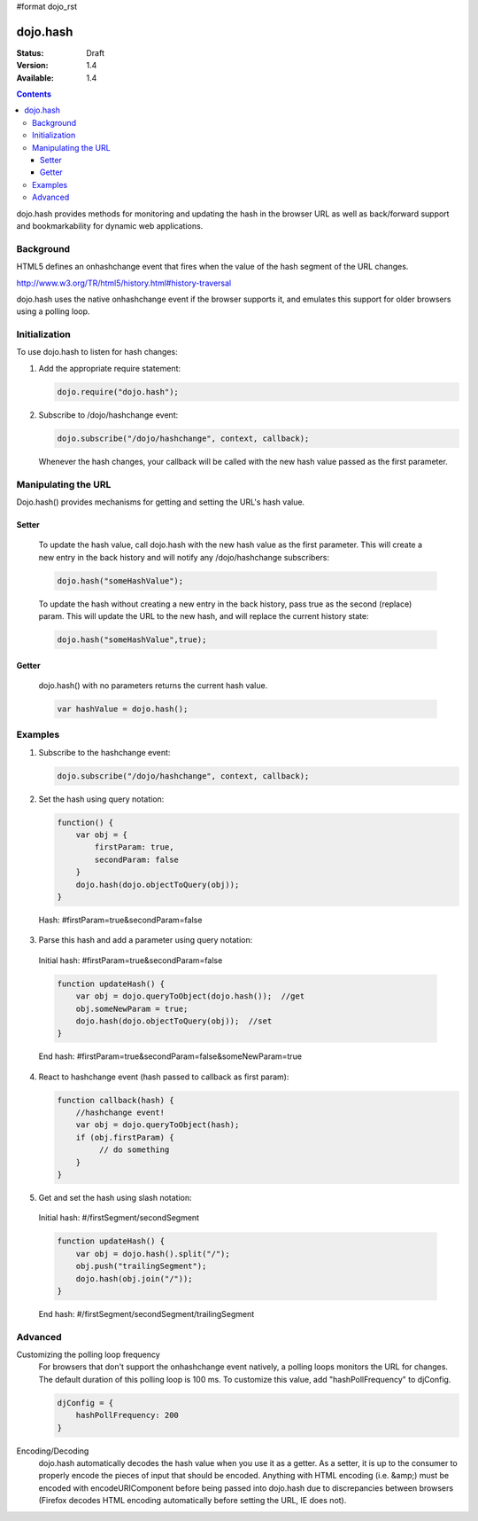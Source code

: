 #format dojo_rst

=========
dojo.hash
=========

:Status: Draft
:Version: 1.4
:Available: 1.4

.. contents::
    :depth: 3

dojo.hash provides methods for monitoring and updating the hash in the browser URL as well as back/forward support and bookmarkability for dynamic web applications.

Background
==========

HTML5 defines an onhashchange event that fires when the value of the hash segment of the URL changes. 

http://www.w3.org/TR/html5/history.html#history-traversal

dojo.hash uses the native onhashchange event if the browser supports it, and emulates this support for older browsers using a polling loop.

Initialization
==============

To use dojo.hash to listen for hash changes:

1. Add the appropriate require statement:

   .. code-block :: javascript

      dojo.require("dojo.hash");
   ..

2. Subscribe to /dojo/hashchange event:

   .. code-block :: javascript

       dojo.subscribe("/dojo/hashchange", context, callback);
   ..

   Whenever the hash changes, your callback will be called with the new hash value passed as the first parameter.


Manipulating the URL
====================

Dojo.hash() provides mechanisms for getting and setting the URL's hash value. 

Setter
------
  To update the hash value, call dojo.hash with the new hash value as the first parameter. This will create a new entry in the back history and will notify any /dojo/hashchange subscribers:

  .. code-block :: javascript

      dojo.hash("someHashValue");
  ..

  To update the hash without creating a new entry in the back history, pass true as the second (replace) param. This will update the URL to the new hash, and will replace the current history state:

  .. code-block :: javascript

      dojo.hash("someHashValue",true);
  ..

Getter
------
  dojo.hash() with no parameters returns the current hash value.

  .. code-block :: javascript

      var hashValue = dojo.hash();
  ..

Examples
========

1) Subscribe to the hashchange event:

   .. code-block :: javascript

       dojo.subscribe("/dojo/hashchange", context, callback);
   ..

2) Set the hash using query notation:

   .. code-block :: javascript

       function() {
           var obj = {
               firstParam: true,
               secondParam: false
           }
           dojo.hash(dojo.objectToQuery(obj));
       }

   ..

  Hash: #firstParam=true&secondParam=false


3) Parse this hash and add a parameter using query notation:

 Initial hash: #firstParam=true&secondParam=false

 .. code-block :: javascript

     function updateHash() {
         var obj = dojo.queryToObject(dojo.hash());  //get
         obj.someNewParam = true;  
         dojo.hash(dojo.objectToQuery(obj));  //set
     }

 ..

 End hash: #firstParam=true&secondParam=false&someNewParam=true

4) React to hashchange event (hash passed to callback as first param):

   .. code-block :: javascript

       function callback(hash) {
           //hashchange event!
           var obj = dojo.queryToObject(hash);
           if (obj.firstParam) {
                // do something
           }
       }
   ..

5) Get and set the hash using slash notation:

 Initial hash:  #/firstSegment/secondSegment

 .. code-block :: javascript

     function updateHash() {
         var obj = dojo.hash().split("/");
         obj.push("trailingSegment");
         dojo.hash(obj.join("/"));
     }

 ..

 End hash:  #/firstSegment/secondSegment/trailingSegment

Advanced
========

Customizing the polling loop frequency
 For browsers that don't support the onhashchange event natively, a polling loops monitors the URL for changes. The default duration of this polling loop is 100 ms.  To customize this value, add "hashPollFrequency" to djConfig.

 .. code-block :: javascript

   djConfig = {
       hashPollFrequency: 200
   }

 ..

Encoding/Decoding
 dojo.hash automatically decodes the hash value when you use it as a getter.  As a setter, it is up to the consumer to properly encode the pieces of input that should be encoded.  Anything with HTML encoding (i.e. &amp;) must be encoded with encodeURIComponent before being passed into dojo.hash due to discrepancies between browsers (Firefox decodes HTML encoding automatically before setting the URL, IE does not).
